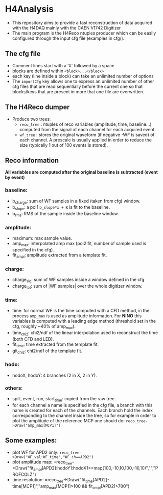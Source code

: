 * H4Analysis
  - This repository aims to provide a fast reconstruction of data
    acquired with the H4DAQ mainly with the CAEN V1742 Digitizer
  - The main program is the H4Reco ntuples producer which can be easily
    configured through the input cfg file (examples in cfg/).
** The cfg file
   - Comment lines start with a '#' followed by a space
   - blocks are defined within =<block>...</block>=
   - each key (line inside a block) can take an unlimited number of options
   - The =importCfg= key allows one to express an unlimited number of other cfg files
     that are read sequentially before the current one so that blocks/keys that
     are present in more that one file are overwritten.
** The H4Reco dumper
   - Produce two trees:
     + =reco_tree= : ntuples of reco variables (amplitude, time, baseline...) 
       computed from the signal of each channel for each acquired event.
     + =wf_tree= : stores the original waveform (if negative -WF is saved) of each channel.
       A prescale is usually applied in order to reduce the size (typically 1 out of 100 
       events is stored).

** Reco information
   *All variables are computed after the original baseline is subtracted (event by event)* 
*** baseline:
    + b_charge: sum of WF samples in a fixed (taken from cfg) window.
    + b_slope: a pol1 =b_slope*x + K= is fit to the baseline.
    + b_rms: RMS of the sample inside the baseline window.
*** amplitude:
    + maximum: max sample value.
    + amp_max: interpolated amp max (pol2 fit, number of sample used is specified in the cfg).
    + fit_ampl: amplitude extracted from a template fit.
*** charge:
    + charge_sig: sum of WF samples inside a window defined in the cfg
    + charge_tot: sum of |WF samples| over the whole digitizer window.
*** time:
    + time: for normal WF is the time computed with a CFD method, in the process =amp_max= is used as 
      amplitude information. For *NINO* this variables is computed with a leading edge method
      (threshold set in the cfg, roughly ~40% of amp_max).
    + time_chi2: chi2/ndf of the linear interpolation used to reconstruct the time (both CFD and LED).
    + fit_time: time extracted from the template fit.
    + git_chi2: chi2/ndf of the template fit.
*** hodo:
    + hodoX, hodoY: 4 branches (2 in X, 2 in Y).
*** others:
    + spill, event, run, start_time: copied from the raw tree.
    + for each channel a name is specified in the cfg file, a branch with this name is created for each
      of the channels. Each branch hold the index corresponding to the channel inside the tree, so for 
      example in order to plot the amplitude of the reference MCP one should do:
      =reco_tree->Draw("amp_max[MCP1]")=

** Some examples:
   + plot WF for APD2 only: 
     =reco_tree->Draw("WF_val:WF_time","WF_ch==APD2")=
   + plot amplitude map:
     =reco_tree->Draw("fit_ampl[APD2]:hodoY1:hodoX1>>map(100,-10,10,100,-10,10)","","PROFCOLZ")
   + time resolution:
     =reco_tree->Draw("fit_time[APD2]-time[MCP1]","amp_max[MCP1]>100 && fit_ampl[APD2]>700")
     
